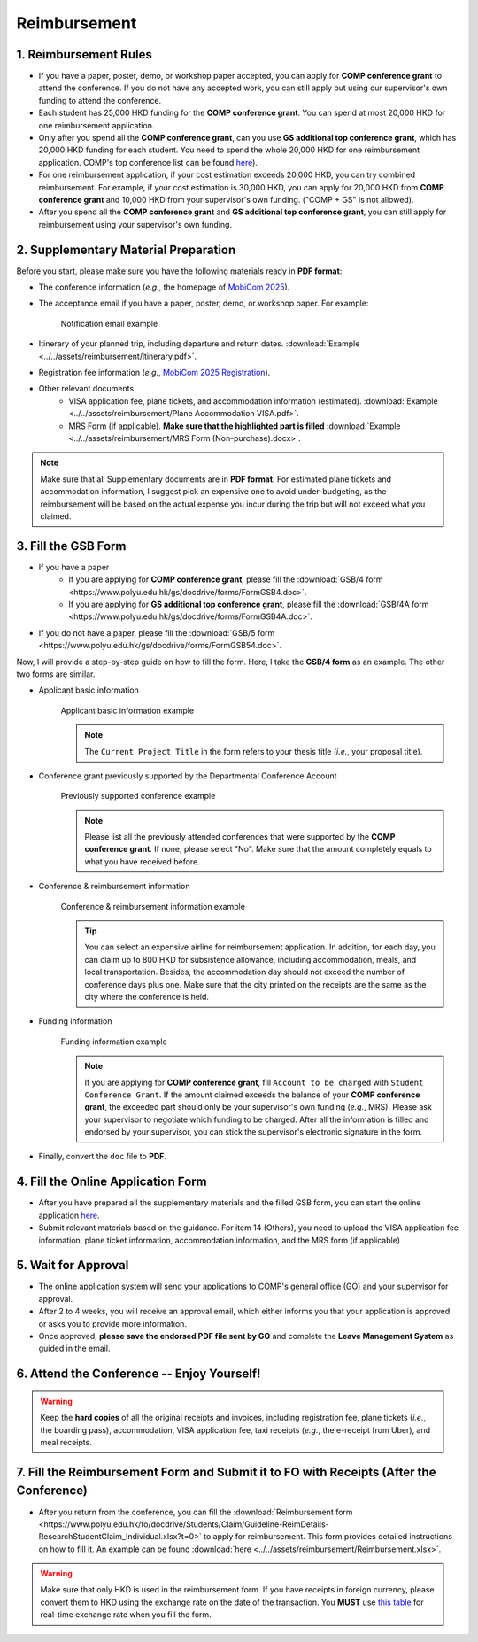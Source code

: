 Reimbursement
============================================================

1. Reimbursement Rules
---------------------------------------------
* If you have a paper, poster, demo, or workshop paper accepted, you can apply for **COMP conference grant** to attend the conference. If you do not have any accepted work, you can still apply but using our supervisor's own funding to attend the conference.
* Each student has 25,000 HKD funding for the **COMP conference grant**. You can spend at most 20,000 HKD for one reimbursement application.
* Only after you spend all the **COMP conference grant**, can you use **GS additional top conference grant**, which has 20,000 HKD funding for each student. You need to spend the whole 20,000 HKD for one reimbursement application. COMP's top conference list can be found `here <https://intranet.comp.polyu.edu.hk/system/files/journalconference/Depn%20conference_20241231.pdf>`_).
* For one reimbursement application, if your cost estimation exceeds 20,000 HKD, you can try combined reimbursement. For example, if your cost estimation is 30,000 HKD, you can apply for 20,000 HKD from **COMP conference grant** and 10,000 HKD from your supervisor's own funding. ("COMP + GS" is not allowed).
* After you spend all the **COMP conference grant** and **GS additional top conference grant**, you can still apply for reimbursement using your supervisor's own funding.

2. Supplementary Material Preparation
---------------------------------------------
Before you start, please make sure you have the following materials ready in **PDF format**:

* The conference information (*e.g.*, the homepage of `MobiCom 2025 <https://www.sigmobile.org/mobicom/2025/>`_).
* The acceptance email if you have a paper, poster, demo, or workshop paper. For example:
   .. figure:: ../../assets/reimbursement/notification_email.png
      :width: 100%
      :align: center
      :alt: Notification email example

      Notification email example
* Itinerary of your planned trip, including departure and return dates. :download:`Example <../../assets/reimbursement/itinerary.pdf>`.
* Registration fee information (*e.g.*, `MobiCom 2025 Registration <https://www.sigmobile.org/mobicom/2025/registration.html>`_).
* Other relevant documents
   * VISA application fee, plane tickets, and accommodation information (estimated). :download:`Example <../../assets/reimbursement/Plane Accommodation VISA.pdf>`.
   * MRS Form (if applicable). **Make sure that the highlighted part is filled** :download:`Example <../../assets/reimbursement/MRS Form (Non-purchase).docx>`.

.. note::
   Make sure that all Supplementary documents are in **PDF format**. For estimated plane tickets and accommodation information, I suggest pick an expensive one to avoid under-budgeting, as the reimbursement will be based on the actual expense you incur during the trip but will not exceed what you claimed.


3. Fill the GSB Form
------------------------------------
* If you have a paper
   * If you are applying for **COMP conference grant**, please fill the :download:`GSB/4 form <https://www.polyu.edu.hk/gs/docdrive/forms/FormGSB4.doc>`.
   * If you are applying for **GS additional top conference grant**, please fill the :download:`GSB/4A form <https://www.polyu.edu.hk/gs/docdrive/forms/FormGSB4A.doc>`.
* If you do not have a paper, please fill the :download:`GSB/5 form <https://www.polyu.edu.hk/gs/docdrive/forms/FormGSB54.doc>`.

Now, I will provide a step-by-step guide on how to fill the form. Here, I take the **GSB/4 form** as an example. The other two forms are similar.

* Applicant basic information
   .. figure:: ../../assets/reimbursement/applicant_information.png
      :width: 100%
      :align: center
      :alt: Applicant basic information example

      Applicant basic information example

   .. note::
      The ``Current Project Title`` in the form refers to your thesis title (*i.e.*, your proposal title).
* Conference grant previously supported by the Departmental Conference Account
   .. figure:: ../../assets/reimbursement/previous_conference.png
      :width: 100%
      :align: center
      :alt: Previously supported conference example

      Previously supported conference example

   .. note::
      Please list all the previously attended conferences that were supported by the **COMP conference grant**. If none, please select "No". Make sure that the amount completely equals to what you have received before.
* Conference & reimbursement information
   .. figure:: ../../assets/reimbursement/conference_information.png
      :width: 100%
      :align: center
      :alt: Conference & reimbursement information example

      Conference & reimbursement information example

   .. tip::
      You can select an expensive airline for reimbursement application. In addition, for each day, you can claim up to 800 HKD for subsistence allowance, including accommodation, meals, and local transportation. Besides, the accommodation day should not exceed the number of conference days plus one. Make sure that the city printed on the receipts are the same as the city where the conference is held.
* Funding information
   .. figure:: ../../assets/reimbursement/funding_information.png
      :width: 100%
      :align: center
      :alt: Funding information example

      Funding information example

   .. note::
      If you are applying for **COMP conference grant**, fill ``Account to be charged`` with ``Student Conference Grant``. If the amount claimed exceeds the balance of your **COMP conference grant**, the exceeded part should only be your supervisor's own funding (*e.g.*, MRS). Please ask your supervisor to negotiate which funding to be charged. After all the information is filled and endorsed by your supervisor, you can stick the supervisor's electronic signature in the form.
* Finally, convert the ``doc`` file to **PDF**.


4. Fill the Online Application Form
------------------------------------

* After you have prepared all the supplementary materials and the filled GSB form, you can start the online application `here <https://forms.office.com/r/chBaMXkhKS>`_.
* Submit relevant materials based on the guidance. For item 14 (Others), you need to upload the VISA application fee information, plane ticket information, accommodation information, and the MRS form (if applicable)


5. Wait for Approval
------------------------------------
* The online application system will send your applications to COMP's general office (GO) and your supervisor for approval.
* After 2 to 4 weeks, you will receive an approval email, which either informs you that your application is approved or asks you to provide more information.
* Once approved, **please save the endorsed PDF file sent by GO** and complete the **Leave Management System** as guided in the email.


6. Attend the Conference -- Enjoy Yourself!
--------------------------------------------
.. warning::
   Keep the **hard copies** of all the original receipts and invoices, including registration fee, plane tickets (*i.e.*, the boarding pass), accommodation, VISA application fee, taxi receipts (*e.g.*, the e-receipt from Uber), and meal receipts.


7. Fill the Reimbursement Form and Submit it to FO with Receipts (After the Conference)
------------------------------------------------------------------------------------------

* After you return from the conference, you can fill the :download:`Reimbursement form <https://www.polyu.edu.hk/fo/docdrive/Students/Claim/Guideline-ReimDetails-ResearchStudentClaim_Individual.xlsx?t=0>` to apply for reimbursement. This form provides detailed instructions on how to fill it. An example can be found :download:`here <../../assets/reimbursement/Reimbursement.xlsx>`.

.. warning::
   Make sure that only HKD is used in the reimbursement form. If you have receipts in foreign currency, please convert them to HKD using the exchange rate on the date of the transaction. You **MUST** use `this table <https://www.polyu.edu.hk/fo/docdrive/Students/Claim/ExchangeRate_Student_2025.pdf>`_ for real-time exchange rate when you fill the form.